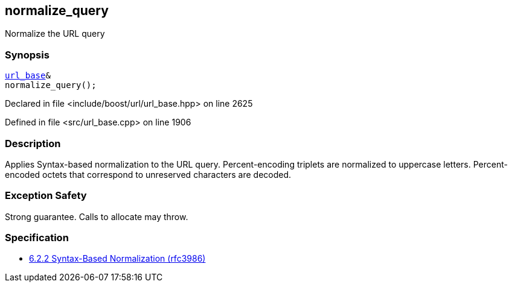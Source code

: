 :relfileprefix: ../../../
[#E0267C79B2A08AF0906D1268603EFC3E63A4A365]
== normalize_query

pass:v,q[Normalize the URL query]


=== Synopsis

[source,cpp,subs="verbatim,macros,-callouts"]
----
xref:reference/boost/urls/url_base.adoc[url_base]&
normalize_query();
----

Declared in file <include/boost/url/url_base.hpp> on line 2625

Defined in file <src/url_base.cpp> on line 1906

=== Description

pass:v,q[Applies Syntax-based normalization to the] pass:v,q[URL query.]
pass:v,q[Percent-encoding triplets are normalized]
pass:v,q[to uppercase letters. Percent-encoded]
pass:v,q[octets that correspond to unreserved]
pass:v,q[characters are decoded.]

=== Exception Safety
pass:v,q[Strong guarantee.]
pass:v,q[Calls to allocate may throw.]

=== Specification

* link:https://datatracker.ietf.org/doc/html/rfc3986#section-6.2.2[6.2.2 Syntax-Based Normalization (rfc3986)]


